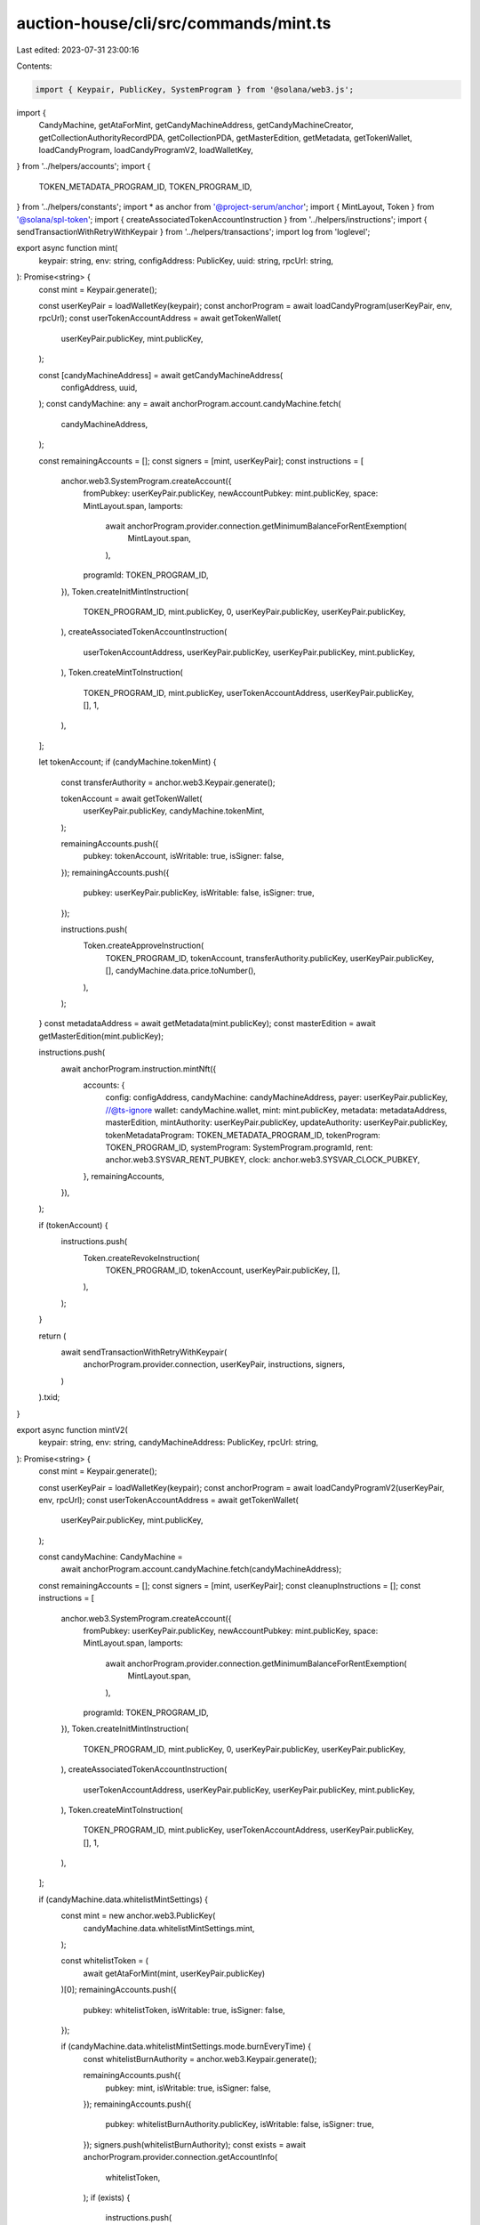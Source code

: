 auction-house/cli/src/commands/mint.ts
======================================

Last edited: 2023-07-31 23:00:16

Contents:

.. code-block:: ts

    import { Keypair, PublicKey, SystemProgram } from '@solana/web3.js';
import {
  CandyMachine,
  getAtaForMint,
  getCandyMachineAddress,
  getCandyMachineCreator,
  getCollectionAuthorityRecordPDA,
  getCollectionPDA,
  getMasterEdition,
  getMetadata,
  getTokenWallet,
  loadCandyProgram,
  loadCandyProgramV2,
  loadWalletKey,
} from '../helpers/accounts';
import {
  TOKEN_METADATA_PROGRAM_ID,
  TOKEN_PROGRAM_ID,
} from '../helpers/constants';
import * as anchor from '@project-serum/anchor';
import { MintLayout, Token } from '@solana/spl-token';
import { createAssociatedTokenAccountInstruction } from '../helpers/instructions';
import { sendTransactionWithRetryWithKeypair } from '../helpers/transactions';
import log from 'loglevel';

export async function mint(
  keypair: string,
  env: string,
  configAddress: PublicKey,
  uuid: string,
  rpcUrl: string,
): Promise<string> {
  const mint = Keypair.generate();

  const userKeyPair = loadWalletKey(keypair);
  const anchorProgram = await loadCandyProgram(userKeyPair, env, rpcUrl);
  const userTokenAccountAddress = await getTokenWallet(
    userKeyPair.publicKey,
    mint.publicKey,
  );

  const [candyMachineAddress] = await getCandyMachineAddress(
    configAddress,
    uuid,
  );
  const candyMachine: any = await anchorProgram.account.candyMachine.fetch(
    candyMachineAddress,
  );

  const remainingAccounts = [];
  const signers = [mint, userKeyPair];
  const instructions = [
    anchor.web3.SystemProgram.createAccount({
      fromPubkey: userKeyPair.publicKey,
      newAccountPubkey: mint.publicKey,
      space: MintLayout.span,
      lamports:
        await anchorProgram.provider.connection.getMinimumBalanceForRentExemption(
          MintLayout.span,
        ),
      programId: TOKEN_PROGRAM_ID,
    }),
    Token.createInitMintInstruction(
      TOKEN_PROGRAM_ID,
      mint.publicKey,
      0,
      userKeyPair.publicKey,
      userKeyPair.publicKey,
    ),
    createAssociatedTokenAccountInstruction(
      userTokenAccountAddress,
      userKeyPair.publicKey,
      userKeyPair.publicKey,
      mint.publicKey,
    ),
    Token.createMintToInstruction(
      TOKEN_PROGRAM_ID,
      mint.publicKey,
      userTokenAccountAddress,
      userKeyPair.publicKey,
      [],
      1,
    ),
  ];

  let tokenAccount;
  if (candyMachine.tokenMint) {
    const transferAuthority = anchor.web3.Keypair.generate();

    tokenAccount = await getTokenWallet(
      userKeyPair.publicKey,
      candyMachine.tokenMint,
    );

    remainingAccounts.push({
      pubkey: tokenAccount,
      isWritable: true,
      isSigner: false,
    });
    remainingAccounts.push({
      pubkey: userKeyPair.publicKey,
      isWritable: false,
      isSigner: true,
    });

    instructions.push(
      Token.createApproveInstruction(
        TOKEN_PROGRAM_ID,
        tokenAccount,
        transferAuthority.publicKey,
        userKeyPair.publicKey,
        [],
        candyMachine.data.price.toNumber(),
      ),
    );
  }
  const metadataAddress = await getMetadata(mint.publicKey);
  const masterEdition = await getMasterEdition(mint.publicKey);

  instructions.push(
    await anchorProgram.instruction.mintNft({
      accounts: {
        config: configAddress,
        candyMachine: candyMachineAddress,
        payer: userKeyPair.publicKey,
        //@ts-ignore
        wallet: candyMachine.wallet,
        mint: mint.publicKey,
        metadata: metadataAddress,
        masterEdition,
        mintAuthority: userKeyPair.publicKey,
        updateAuthority: userKeyPair.publicKey,
        tokenMetadataProgram: TOKEN_METADATA_PROGRAM_ID,
        tokenProgram: TOKEN_PROGRAM_ID,
        systemProgram: SystemProgram.programId,
        rent: anchor.web3.SYSVAR_RENT_PUBKEY,
        clock: anchor.web3.SYSVAR_CLOCK_PUBKEY,
      },
      remainingAccounts,
    }),
  );

  if (tokenAccount) {
    instructions.push(
      Token.createRevokeInstruction(
        TOKEN_PROGRAM_ID,
        tokenAccount,
        userKeyPair.publicKey,
        [],
      ),
    );
  }

  return (
    await sendTransactionWithRetryWithKeypair(
      anchorProgram.provider.connection,
      userKeyPair,
      instructions,
      signers,
    )
  ).txid;
}

export async function mintV2(
  keypair: string,
  env: string,
  candyMachineAddress: PublicKey,
  rpcUrl: string,
): Promise<string> {
  const mint = Keypair.generate();

  const userKeyPair = loadWalletKey(keypair);
  const anchorProgram = await loadCandyProgramV2(userKeyPair, env, rpcUrl);
  const userTokenAccountAddress = await getTokenWallet(
    userKeyPair.publicKey,
    mint.publicKey,
  );

  const candyMachine: CandyMachine =
    await anchorProgram.account.candyMachine.fetch(candyMachineAddress);

  const remainingAccounts = [];
  const signers = [mint, userKeyPair];
  const cleanupInstructions = [];
  const instructions = [
    anchor.web3.SystemProgram.createAccount({
      fromPubkey: userKeyPair.publicKey,
      newAccountPubkey: mint.publicKey,
      space: MintLayout.span,
      lamports:
        await anchorProgram.provider.connection.getMinimumBalanceForRentExemption(
          MintLayout.span,
        ),
      programId: TOKEN_PROGRAM_ID,
    }),
    Token.createInitMintInstruction(
      TOKEN_PROGRAM_ID,
      mint.publicKey,
      0,
      userKeyPair.publicKey,
      userKeyPair.publicKey,
    ),
    createAssociatedTokenAccountInstruction(
      userTokenAccountAddress,
      userKeyPair.publicKey,
      userKeyPair.publicKey,
      mint.publicKey,
    ),
    Token.createMintToInstruction(
      TOKEN_PROGRAM_ID,
      mint.publicKey,
      userTokenAccountAddress,
      userKeyPair.publicKey,
      [],
      1,
    ),
  ];

  if (candyMachine.data.whitelistMintSettings) {
    const mint = new anchor.web3.PublicKey(
      candyMachine.data.whitelistMintSettings.mint,
    );

    const whitelistToken = (
      await getAtaForMint(mint, userKeyPair.publicKey)
    )[0];
    remainingAccounts.push({
      pubkey: whitelistToken,
      isWritable: true,
      isSigner: false,
    });

    if (candyMachine.data.whitelistMintSettings.mode.burnEveryTime) {
      const whitelistBurnAuthority = anchor.web3.Keypair.generate();

      remainingAccounts.push({
        pubkey: mint,
        isWritable: true,
        isSigner: false,
      });
      remainingAccounts.push({
        pubkey: whitelistBurnAuthority.publicKey,
        isWritable: false,
        isSigner: true,
      });
      signers.push(whitelistBurnAuthority);
      const exists = await anchorProgram.provider.connection.getAccountInfo(
        whitelistToken,
      );
      if (exists) {
        instructions.push(
          Token.createApproveInstruction(
            TOKEN_PROGRAM_ID,
            whitelistToken,
            whitelistBurnAuthority.publicKey,
            userKeyPair.publicKey,
            [],
            1,
          ),
        );
        cleanupInstructions.push(
          Token.createRevokeInstruction(
            TOKEN_PROGRAM_ID,
            whitelistToken,
            userKeyPair.publicKey,
            [],
          ),
        );
      }
    }
  }

  let tokenAccount;
  if (candyMachine.tokenMint) {
    const transferAuthority = anchor.web3.Keypair.generate();

    tokenAccount = await getTokenWallet(
      userKeyPair.publicKey,
      candyMachine.tokenMint,
    );

    remainingAccounts.push({
      pubkey: tokenAccount,
      isWritable: true,
      isSigner: false,
    });
    remainingAccounts.push({
      pubkey: transferAuthority.publicKey,
      isWritable: false,
      isSigner: true,
    });

    instructions.push(
      Token.createApproveInstruction(
        TOKEN_PROGRAM_ID,
        tokenAccount,
        transferAuthority.publicKey,
        userKeyPair.publicKey,
        [],
        candyMachine.data.price.toNumber(),
      ),
    );
    signers.push(transferAuthority);
    cleanupInstructions.push(
      Token.createRevokeInstruction(
        TOKEN_PROGRAM_ID,
        tokenAccount,
        userKeyPair.publicKey,
        [],
      ),
    );
  }
  const metadataAddress = await getMetadata(mint.publicKey);
  const masterEdition = await getMasterEdition(mint.publicKey);

  log.debug(
    'Remaining accounts: ',
    remainingAccounts.map(i => i.pubkey.toBase58()),
  );
  const [candyMachineCreator, creatorBump] = await getCandyMachineCreator(
    candyMachineAddress,
  );
  instructions.push(
    await anchorProgram.instruction.mintNft(creatorBump, {
      accounts: {
        candyMachine: candyMachineAddress,
        candyMachineCreator,
        payer: userKeyPair.publicKey,
        //@ts-ignore
        wallet: candyMachine.wallet,
        mint: mint.publicKey,
        metadata: metadataAddress,
        masterEdition,
        mintAuthority: userKeyPair.publicKey,
        updateAuthority: userKeyPair.publicKey,
        tokenMetadataProgram: TOKEN_METADATA_PROGRAM_ID,
        tokenProgram: TOKEN_PROGRAM_ID,
        systemProgram: SystemProgram.programId,
        rent: anchor.web3.SYSVAR_RENT_PUBKEY,
        clock: anchor.web3.SYSVAR_CLOCK_PUBKEY,
        recentBlockhashes: anchor.web3.SYSVAR_SLOT_HASHES_PUBKEY,
        instructionSysvarAccount: anchor.web3.SYSVAR_INSTRUCTIONS_PUBKEY,
      },
      remainingAccounts:
        remainingAccounts.length > 0 ? remainingAccounts : undefined,
    }),
  );

  const collectionPDA = (await getCollectionPDA(candyMachineAddress))[0];
  const collectionPDAAccount =
    await anchorProgram.provider.connection.getAccountInfo(collectionPDA);

  if (collectionPDAAccount && candyMachine.data.retainAuthority) {
    try {
      const collectionPdaData =
        (await anchorProgram.account.collectionPda.fetch(collectionPDA)) as {
          mint: PublicKey;
        };
      const collectionMint = collectionPdaData.mint;
      const collectionAuthorityRecord = (
        await getCollectionAuthorityRecordPDA(collectionMint, collectionPDA)
      )[0];

      if (collectionMint) {
        const collectionMetadata = await getMetadata(collectionMint);
        const collectionMasterEdition = await getMasterEdition(collectionMint);
        log.debug('Collection PDA: ', collectionPDA.toBase58());
        log.debug('Authority: ', candyMachine.authority.toBase58());

        instructions.push(
          await anchorProgram.instruction.setCollectionDuringMint({
            accounts: {
              candyMachine: candyMachineAddress,
              metadata: metadataAddress,
              payer: userKeyPair.publicKey,
              collectionPda: collectionPDA,
              tokenMetadataProgram: TOKEN_METADATA_PROGRAM_ID,
              instructions: anchor.web3.SYSVAR_INSTRUCTIONS_PUBKEY,
              collectionMint: collectionMint,
              collectionMetadata,
              collectionMasterEdition,
              authority: candyMachine.authority,
              collectionAuthorityRecord,
            },
          }),
        );
      }
    } catch (error) {
      console.error(error);
    }
  }
  const data = candyMachine.data;
  const txnEstimate =
    892 +
    (collectionPDAAccount && data.retainAuthority ? 182 : 0) +
    (candyMachine.tokenMint ? 177 : 0) +
    (data.whitelistMintSettings ? 33 : 0) +
    (data.whitelistMintSettings?.mode?.burnEveryTime ? 145 : 0) +
    (data.gatekeeper ? 33 : 0) +
    (data.gatekeeper?.expireOnUse ? 66 : 0);

  log.info('Transaction size estimate: ', txnEstimate);
  const INIT_INSTRUCTIONS_LENGTH = 4;
  const INIT_SIGNERS_LENGTH = 1;
  let initInstructions: anchor.web3.TransactionInstruction[] = [];
  let initSigners: Keypair[] = [];

  if (txnEstimate > 1230) {
    initInstructions = instructions.splice(0, INIT_INSTRUCTIONS_LENGTH);
    initSigners = signers.splice(0, INIT_SIGNERS_LENGTH);
  }

  if (initInstructions.length > 0) {
    await sendTransactionWithRetryWithKeypair(
      anchorProgram.provider.connection,
      userKeyPair,
      initInstructions,
      initSigners,
    );
  }

  const mainInstructions = (
    await sendTransactionWithRetryWithKeypair(
      anchorProgram.provider.connection,
      userKeyPair,
      instructions,
      signers,
    )
  ).txid;

  if (cleanupInstructions.length > 0) {
    await sendTransactionWithRetryWithKeypair(
      anchorProgram.provider.connection,
      userKeyPair,
      cleanupInstructions,
      [],
    );
  }

  return mainInstructions;
}



